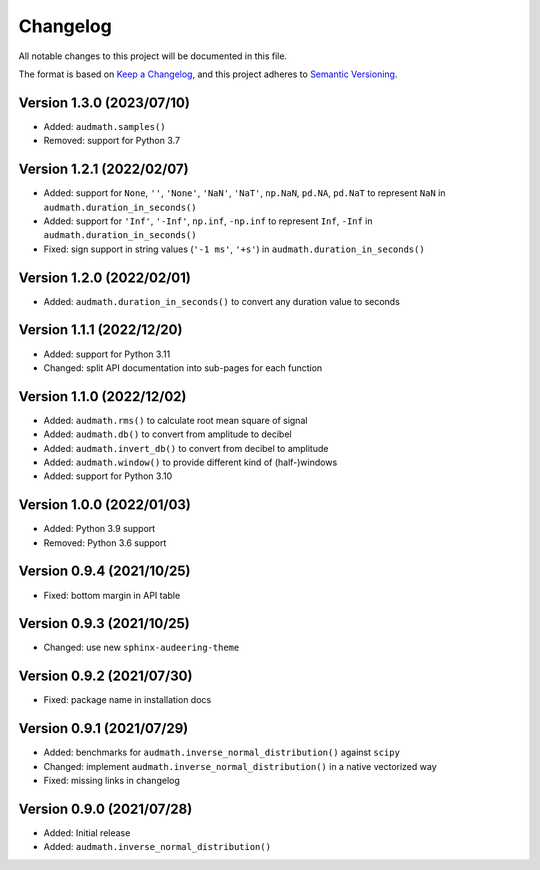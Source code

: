 Changelog
=========

All notable changes to this project will be documented in this file.

The format is based on `Keep a Changelog`_,
and this project adheres to `Semantic Versioning`_.


Version 1.3.0 (2023/07/10)
--------------------------

* Added: ``audmath.samples()``
* Removed: support for Python 3.7


Version 1.2.1 (2022/02/07)
--------------------------

* Added: support for
  ``None``,
  ``''``,
  ``'None'``,
  ``'NaN'``,
  ``'NaT'``,
  ``np.NaN``,
  ``pd.NA``,
  ``pd.NaT``
  to represent ``NaN``
  in ``audmath.duration_in_seconds()``
* Added: support for ``'Inf'``, ``'-Inf'``, ``np.inf``, ``-np.inf``
  to represent ``Inf``, ``-Inf``
  in ``audmath.duration_in_seconds()``
* Fixed: sign support in string values
  (``'-1 ms'``, ``'+s'``)
  in ``audmath.duration_in_seconds()``


Version 1.2.0 (2022/02/01)
--------------------------

* Added: ``audmath.duration_in_seconds()``
  to convert any duration value to seconds


Version 1.1.1 (2022/12/20)
--------------------------

* Added: support for Python 3.11
* Changed: split API documentation into sub-pages
  for each function


Version 1.1.0 (2022/12/02)
--------------------------

* Added: ``audmath.rms()``
  to calculate root mean square of signal
* Added: ``audmath.db()``
  to convert from amplitude to decibel
* Added: ``audmath.invert_db()``
  to convert from decibel to amplitude
* Added: ``audmath.window()``
  to provide different kind
  of (half-)windows 
* Added: support for Python 3.10


Version 1.0.0 (2022/01/03)
--------------------------

* Added: Python 3.9 support
* Removed: Python 3.6 support


Version 0.9.4 (2021/10/25)
--------------------------

* Fixed: bottom margin in API table


Version 0.9.3 (2021/10/25)
--------------------------

* Changed: use new ``sphinx-audeering-theme``


Version 0.9.2 (2021/07/30)
--------------------------

* Fixed: package name in installation docs


Version 0.9.1 (2021/07/29)
--------------------------

* Added: benchmarks for ``audmath.inverse_normal_distribution()``
  against ``scipy``
* Changed: implement ``audmath.inverse_normal_distribution()``
  in a native vectorized way
* Fixed: missing links in changelog


Version 0.9.0 (2021/07/28)
--------------------------

* Added: Initial release
* Added: ``audmath.inverse_normal_distribution()``


.. _Keep a Changelog: https://keepachangelog.com/en/1.0.0/
.. _Semantic Versioning: https://semver.org/spec/v2.0.0.html

